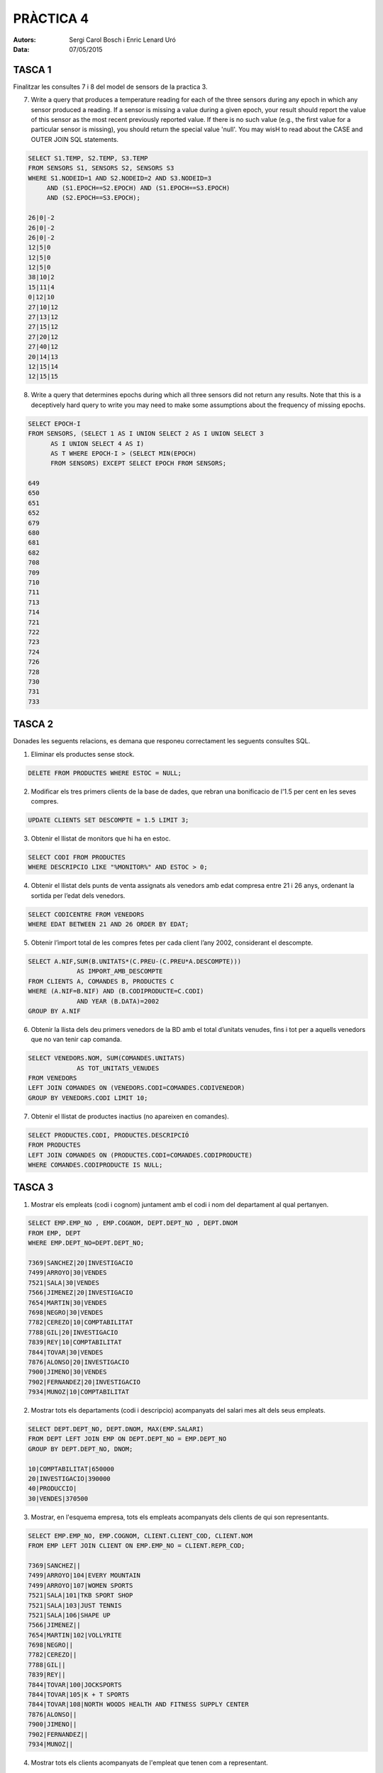 
==========
PRÀCTICA 4
==========


:Autors: Sergi Carol Bosch i Enric Lenard Uró
:Data: 07/05/2015

TASCA 1
-------
Finalitzar les consultes 7 i 8 del model de sensors de la practica 3.

7) Write a query that produces a temperature reading for each of the three sensors during any epoch in which any sensor produced a reading. If a sensor is missing a value during a given epoch, your result should report the value of this sensor as the most recent previously reported value. If there is no such value (e.g., the first value for a particular sensor is missing), you should return the special value 'null'. You may wisH to read about the CASE and OUTER JOIN SQL statements.

.. code-block:: sql

   SELECT S1.TEMP, S2.TEMP, S3.TEMP
   FROM SENSORS S1, SENSORS S2, SENSORS S3
   WHERE S1.NODEID=1 AND S2.NODEID=2 AND S3.NODEID=3
	AND (S1.EPOCH==S2.EPOCH) AND (S1.EPOCH==S3.EPOCH)
	AND (S2.EPOCH==S3.EPOCH);
   
   26|0|-2
   26|0|-2
   26|0|-2
   12|5|0
   12|5|0
   12|5|0
   38|10|2
   15|11|4
   0|12|10
   27|10|12
   27|13|12
   27|15|12
   27|20|12
   27|40|12
   20|14|13
   12|15|14
   12|15|15

8) Write a query that determines epochs during which all three sensors did not return any results. Note that this is a deceptively hard query to write you may need to make some assumptions about the frequency of missing epochs.

.. code-block:: sql
	
  SELECT EPOCH-I
  FROM SENSORS, (SELECT 1 AS I UNION SELECT 2 AS I UNION SELECT 3
	AS I UNION SELECT 4 AS I)
	AS T WHERE EPOCH-I > (SELECT MIN(EPOCH)
	FROM SENSORS) EXCEPT SELECT EPOCH FROM SENSORS;

  649
  650
  651
  652
  679
  680
  681
  682
  708
  709
  710
  711
  713
  714
  721
  722
  723
  724
  726
  728
  730
  731
  733

TASCA 2
-------
Donades les seguents relacions, es demana que responeu correctament les seguents consultes SQL.

1) Eliminar els productes sense stock.

.. code-block:: sql

   DELETE FROM PRODUCTES WHERE ESTOC = NULL;
 
2) Modificar els tres primers clients de la base de dades, que rebran una bonificacio de l'1.5 per cent en les seves compres.

.. code-block:: sql

   UPDATE CLIENTS SET DESCOMPTE = 1.5 LIMIT 3;
   
3) Obtenir el llistat de monitors que hi ha en estoc.

.. code-block:: sql
		
   SELECT CODI FROM PRODUCTES
   WHERE DESCRIPCIO LIKE "%MONITOR%" AND ESTOC > 0;
   
4) Obtenir el llistat dels punts de venta assignats als venedors amb edat compresa entre 21 i 26 anys, ordenant la sortida per l’edat dels venedors.

.. code-block:: sql
		
   SELECT CODICENTRE FROM VENEDORS
   WHERE EDAT BETWEEN 21 AND 26 ORDER BY EDAT;

5) Obtenir l’import total de les compres fetes per cada client l’any 2002, considerant el descompte.

.. code-block:: sql 
		
   SELECT A.NIF,SUM(B.UNITATS*(C.PREU-(C.PREU*A.DESCOMPTE)))
		AS IMPORT_AMB_DESCOMPTE
   FROM CLIENTS A, COMANDES B, PRODUCTES C
   WHERE (A.NIF=B.NIF) AND (B.CODIPRODUCTE=C.CODI)
		AND YEAR (B.DATA)=2002
   GROUP BY A.NIF

6) Obtenir la llista dels deu primers venedors de la BD amb el total d’unitats venudes, fins i tot per a aquells venedors que no van tenir cap comanda.

.. code-block:: sql 

   SELECT VENEDORS.NOM, SUM(COMANDES.UNITATS)
		AS TOT_UNITATS_VENUDES
   FROM VENEDORS
   LEFT JOIN COMANDES ON (VENEDORS.CODI=COMANDES.CODIVENEDOR)
   GROUP BY VENEDORS.CODI LIMIT 10;

7) Obtenir el llistat de productes inactius (no apareixen en comandes).

.. code-block:: sql 

   SELECT PRODUCTES.CODI, PRODUCTES.DESCRIPCIÓ
   FROM PRODUCTES
   LEFT JOIN COMANDES ON (PRODUCTES.CODI=COMANDES.CODIPRODUCTE)
   WHERE COMANDES.CODIPRODUCTE IS NULL;

TASCA 3
-------

1) Mostrar els empleats (codi i cognom) juntament amb el codi i nom del departament al qual pertanyen.

.. code-block:: sql

   SELECT EMP.EMP_NO , EMP.COGNOM, DEPT.DEPT_NO , DEPT.DNOM
   FROM EMP, DEPT
   WHERE EMP.DEPT_NO=DEPT.DEPT_NO;

   7369|SANCHEZ|20|INVESTIGACIO
   7499|ARROYO|30|VENDES
   7521|SALA|30|VENDES
   7566|JIMENEZ|20|INVESTIGACIO
   7654|MARTIN|30|VENDES
   7698|NEGRO|30|VENDES
   7782|CEREZO|10|COMPTABILITAT
   7788|GIL|20|INVESTIGACIO
   7839|REY|10|COMPTABILITAT
   7844|TOVAR|30|VENDES
   7876|ALONSO|20|INVESTIGACIO
   7900|JIMENO|30|VENDES
   7902|FERNANDEZ|20|INVESTIGACIO
   7934|MUNOZ|10|COMPTABILITAT

2) Mostrar tots els departaments (codi i descripcio) acompanyats del salari mes alt dels seus empleats.

.. code-block:: sql

   SELECT DEPT.DEPT_NO, DEPT.DNOM, MAX(EMP.SALARI)
   FROM DEPT LEFT JOIN EMP ON DEPT.DEPT_NO = EMP.DEPT_NO
   GROUP BY DEPT.DEPT_NO, DNOM;
   
   10|COMPTABILITAT|650000
   20|INVESTIGACIO|390000
   40|PRODUCCIO|
   30|VENDES|370500

3) Mostrar, en l'esquema empresa, tots els empleats acompanyats dels clients de qui son representants.

.. code-block:: sql

   SELECT EMP.EMP_NO, EMP.COGNOM, CLIENT.CLIENT_COD, CLIENT.NOM
   FROM EMP LEFT JOIN CLIENT ON EMP.EMP_NO = CLIENT.REPR_COD;
		
   7369|SANCHEZ||
   7499|ARROYO|104|EVERY MOUNTAIN
   7499|ARROYO|107|WOMEN SPORTS
   7521|SALA|101|TKB SPORT SHOP
   7521|SALA|103|JUST TENNIS
   7521|SALA|106|SHAPE UP
   7566|JIMENEZ||
   7654|MARTIN|102|VOLLYRITE
   7698|NEGRO||
   7782|CEREZO||
   7788|GIL||
   7839|REY||
   7844|TOVAR|100|JOCKSPORTS
   7844|TOVAR|105|K + T SPORTS
   7844|TOVAR|108|NORTH WOODS HEALTH AND FITNESS SUPPLY CENTER
   7876|ALONSO||
   7900|JIMENO||
   7902|FERNANDEZ||
   7934|MUNOZ||

4) Mostrar tots els clients acompanyats de l'empleat que tenen com a representant.

.. code-block:: sql

   SELECT CLIENT.CLIENT_COD , CLIENT.NOM , EMP.EMP_NO, EMP.COGNOM
   FROM CLIENT , EMP
   WHERE EMP.EMP_NO = CLIENT.REPR_COD;

   100|JOCKSPORTS|7844|TOVAR
   101|TKB SPORT SHOP|7521|SALA
   102|VOLLYRITE|7654|MARTIN
   103|JUST TENNIS|7521|SALA
   104|EVERY MOUNTAIN|7499|ARROYO
   105|K + T SPORTS|7844|TOVAR
   106|SHAPE UP|7521|SALA
   107|WOMEN SPORTS|7499|ARROYO
   108|NORTH WOODS HEALTH AND FITNESS SUPPLY CENTER|7844|TOVAR

5) Mostrar tots els clients i tots els empleats relacionant cada client amb el seu representant (i, de retruc, cada empleat amb els seus clients).

.. code-block:: sql

   SELECT CLIENT.CLIENT_COD , CLIENT.NOM, EMP.EMP_NO,
	EMP.COGNOM FROM CLIENT
   LEFT JOIN EMP
   WHERE EMP.EMP_NO = CLIENT.REPR_COD UNION
	SELECT CLIENT.CLIENT_COD , CLIENT.NOM ,
	       EMP.EMP_NO , EMP.COGNOM
	FROM CLIENT
	LEFT OUTER JOIN EMP ON  EMP.EMP_NO = CLIENT.REPR_COD;

   100|JOCKSPORTS|7844|TOVAR
   101|TKB SPORT SHOP|7521|SALA
   102|VOLLYRITE|7654|MARTIN
   103|JUST TENNIS|7521|SALA
   104|EVERY MOUNTAIN|7499|ARROYO
   105|K + T SPORTS|7844|TOVAR
   106|SHAPE UP|7521|SALA
   107|WOMEN SPORTS|7499|ARROYO
   108|NORTH WOODS HEALTH AND FITNESS SUPPLY CENTER|7844|TOVAR
   109|SPRINGFIELD NUCLEAR POWER PLANT||

6) Mostrar els empleats (codi i cognom) juntament amb el codi i nom del departament al qual pertanyen.

.. code-block:: sql

   SELECT EMP.EMP_NO , EMP.COGNOM, DEPT.DEPT_NO , DEPT.DNOM
   FROM EMP, DEPT;
   WHERE EMP.DEPT_NO=DEPT.DEPT_NO;

   7369|SANCHEZ|20|INVESTIGACIO
   7499|ARROYO|30|VENDES
   7521|SALA|30|VENDES
   7566|JIMENEZ|20|INVESTIGACIO
   7654|MARTIN|30|VENDES
   7698|NEGRO|30|VENDES
   7782|CEREZO|10|COMPTABILITAT
   7788|GIL|20|INVESTIGACIO
   7839|REY|10|COMPTABILITAT
   7844|TOVAR|30|VENDES
   7876|ALONSO|20|INVESTIGACIO
   7900|JIMENO|30|VENDES
   7902|FERNANDEZ|20|INVESTIGACIO
   7934|MUNOZ|10|COMPTABILITAT

7) Mostrar tots els departaments (codi i descripcio) acompanyats del salari mes alt dels seus empleats.

.. code-block:: sql

   SELECT DEPT.DEPT_NO, DEPT.DNOM, MAX(EMP.SALARI)
   FROM DEPT LEFT JOIN EMP ON DEPT.DEPT_NO = EMP.DEPT_NO
   GROUP BY DEPT.DEPT_NO, DNOM;

   10|COMPTABILITAT|650000
   20|INVESTIGACIO|390000
   40|PRODUCCIO|
   30|VENDES|370500

8) Mostrar els empleats de cada departament que tenen un salari menor que el salari mitja del mateix departament.

.. code-block:: sql

  SELECT E1.DEPT_NO, E1.EMP_NO, E1.COGNOM, E1.SALARI
  FROM EMP E1
  WHERE E1.SALARI <= (SELECT AVG(E2.SALARI)
		      FROM EMP E2
		      WHERE E2.DEPT_NO = E1.DEPT_NO);

  20|7369|SANCHEZ|104000
  30|7521|SALA|162500
  30|7654|MARTIN|162500
  10|7782|CEREZO|318500
  30|7844|TOVAR|195000
  20|7876|ALONSO|143000
  30|7900|JIMENO|123500
  10|7934|MUNOZ|169000

9) Mostrar els empleats que tenen el mateix ofici que l'ofici que t e l'empleat de cognom ALONSO.

.. code-block:: sql

   SELECT E1.EMP_NO, E1.COGNOM
   FROM EMP E1, EMP E2
   WHERE E1.OFICI=E2.OFICI AND E2.COGNOM="ALONSO"
	AND E1.COGNOM!="ALONSO";

   7369|SANCHEZ
   7900|JIMENO
   7934|MUNOZ


10) Mostrar els noms i oficis dels empleats del departament 20 la feina dels quals coincideixi amb la d'algun empleat del departament de 'VENDES'.

.. code-block:: sql

   SELECT E1.COGNOM, E1.OFICI, E2.OFICI
   FROM EMP E1, EMP E2, DEPT D1
   WHERE E1.DEPT_NO=20 AND E1.OFICI=E2.OFICI
	AND D1.DNOM="VENDES" AND E2.DEPT_NO=D1.DEPT_NO;

   ALONSO|EMPLEAT|EMPLEAT
   JIMENEZ|DIRECTOR|DIRECTOR
   ALONSO|EMPLEAT|EMPLEAT

11) Mostrar els empleats que efectuin la mateixa feina que JIMENEZ o que tinguin un salari igual o superior al de FERNANDEZ.

.. code-block:: sql

   SELECT E1.EMP_NO, E1.COGNOM
   FROM EMP E1, EMP E2
   WHERE (E1.OFICI=E2.OFICI AND E2.COGNOM="JIMENEZ")
	OR (E1.SALARI>=E2.SALARI AND E2.COGNOM="FERNANDEZ");

   7566|JIMENEZ
   7698|NEGRO
   7782|CEREZO
   7788|GIL
   7839|REY
   7902|FERNANDEZ


12) Mostrar els empleats (codi, cognom i nom del departament) de l'empresa que tenen el rang de director i ordenats pel cognom.

.. code-block:: sql

   SELECT EMP_NO, COGNOM, DEPT_NO
   FROM EMP
   WHERE OFICI="DIRECTOR" ORDER BY COGNOM;

   7782|CEREZO|10
   7566|JIMENEZ|20
   7698|NEGRO|30

13) Mostrar l'import global que cada departament assumeix anualment en concepte de nomina dels empleats i ordenat descendentment per l'import global.

.. code-block:: sql

   SELECT DEPT_NO, SUM(SALARI)
   FROM EMP GROUP BY DEPT_NO
   ORDER BY SALARI DESC;

   20|1413750
   10|1137500
   30|1222000

14) Mostrar els departaments ordenats ascendentment per l'antiguitat dels empleats.

.. code-block:: sql

   SELECT DEPT_NO
   FROM EMP GROUP BY DEPT_NO
   ORDER BY AVG(DATA_ALTA) ASC;

   20
   30
   10


15) Mostrar els empleats (codi i cognom) acompanyats del nombre de comandes que han gestionat, ordenats pel cognom. Cal incloure els empleats que no hagin pogut gestionar cap comanda.

.. code-block:: sql

   SELECT E1.EMP_NO, E1.COGNOM, COUNT(COMANDA.COM_NUM)
   FROM EMP E1, CLIENT C1 LEFT JOIN COMANDA
	ON (E1.EMP_NO==C1.REPR_COD)
	AND (COMANDA.CLIENT_COD==C1.CLIENT_COD)
   GROUP BY E1.EMP_NO
   ORDER BY E1.COGNOM;

   7876|ALONSO|0
   7499|ARROYO|6
   7782|CEREZO|0
   7902|FERNANDEZ|0
   7788|GIL|0
   7566|JIMENEZ|0
   7900|JIMENO|0
   7654|MARTIN|5
   7934|MUNOZ|0
   7698|NEGRO|0
   7839|REY|0
   7521|SALA|5
   7369|SANCHEZ|0
   7844|TOVAR|5

16) Mostrar el ranquing dels empleats (codi i cognom), segons el nombre de comandes que han gestionat, que n'hagin gestionat mes de cinc.

.. code-block:: sql

   SELECT EMP_NO, COGNOM, COUNT(COMANDA.COM_NUM)
   FROM EMP, COMANDA, CLIENT
   WHERE (EMP_NO==CLIENT.REPR_COD)
	AND (COMANDA.CLIENT_COD==CLIENT.CLIENT_COD)
   GROUP BY EMP_NO
   HAVING COM_NUM>5;

   7499|ARROYO|6
   7521|SALA|5
   7654|MARTIN|5
   7844|TOVAR|5

17) Mostrar, en l'esquema Empresa, una relacio de tots els productes amb el preu i la data de la darrera venda. Considereu que per a cada producte, la venda de la linia de la comanda per a la qual no hi ha cap altra comanda amb data posterior o, en cas de coincid`encia de
data, amb numero de comanda mes alt o, en cas de coincidencia de numero de comanda, amb numero de linia de detall mes alt.

.. code-block:: sql

   SELECT P1.PROD_NUM, DESCRIPCIO, COM_DATA, PREU_VENDA
   FROM PRODUCTE P1
   LEFT JOIN (DETALL D1 LEFT JOIN COMANDA C1 ON
	D1.COM_NUM=C1.COM_NUM) ON P1.PROD_NUM=D1.PROD_NUM
	WHERE NOT EXISTS (SELECT C2.COM_DATA
		FROM COMANDA C2, DETALL D2, PRODUCTE P2
		WHERE C2.COM_NUM=D2.COM_NUM
   AND P2.PROD_NUM=D2.PROD_NUM AND P2.PROD_NUM=P1.PROD_NUM
   AND (C2.COM_DATA>C1.COM_DATA OR (C2.COM_DATA=C1.COM_DATA
   AND (C2.COM_NUM>C1.COM_NUM OR (C2.COM_NUM=C1.COM_NUM
   AND D2.DETALL_NUM>D1.DETALL_NUM)))));

   100860|ACE TENNIS RACKET I|1987-03-12|35
   100861|ACE TENNIS RACKET II|1987-03-15|45
   100870|ACE TENNIS BALLS-3 PACK|1987-03-15|2.8
   100871|ACE TENNIS BALLS-6 PACK|1987-02-22|5.6
   100890|ACE TENNIS NET|1987-02-05|58
   101860|SP TENNIS RACKET|1987-02-05|24
   101863|SP JUNIOR RACKET|1987-02-05|12.5
   102130|RH: "GUIDE TO TENNIS"|1987-03-12|3.4
   200376|SB ENERGY BAR-6 PACK|1987-03-12|2.4
   200380|SB VITA SNACK-6 PACK|1987-02-22|4

18) Mostrar, en l’esquema Empresa, la relacio de clients que l'any 1987 van efectuar comandes per un import total que supera el 50 per cent del seu credit.

.. code-block:: sql

   SELECT CL.CLIENT_COD, NOM, LIMIT_CREDIT, SUM(TOTAL)
   FROM CLIENT CL, COMANDA CO
   WHERE CL.CLIENT_COD = CO.CLIENT_COD
	AND STRFTIME('%Y', COM_DATA)='1987'
   GROUP BY CL.CLIENT_COD
   HAVING LIMIT_CREDIT* 50/100 < SUM(TOTAL);

   100|JOCKSPORTS|5000|5180
   102|VOLLYRITE|7000|27495.5
   104|EVERY MOUNTAIN|10000|53490
   108|NORTH WOODS HEALTH AND FITNESS SUPPLY CENTER|8000|6400
